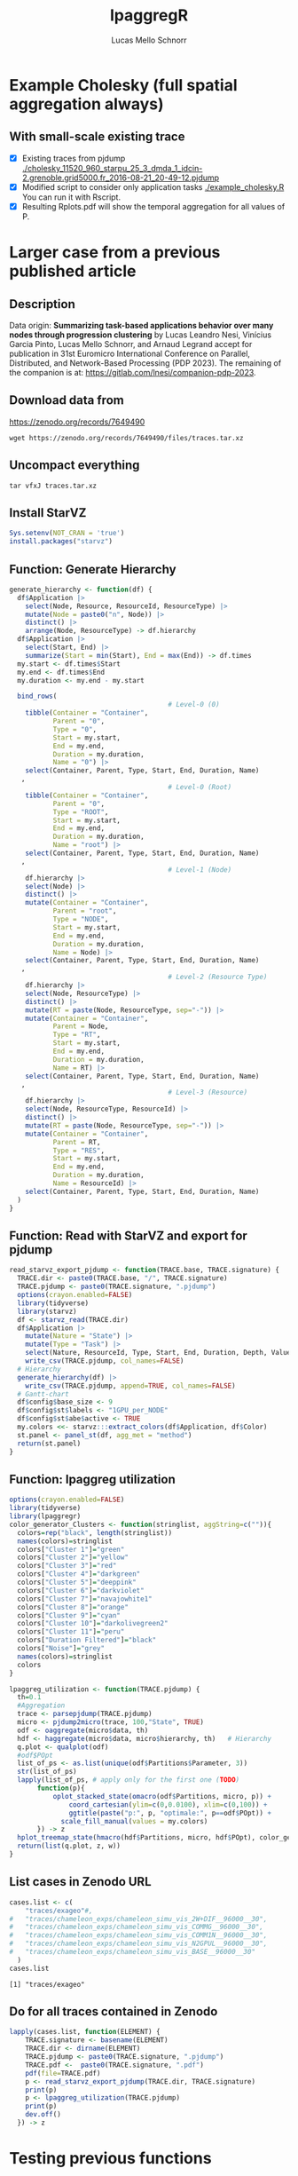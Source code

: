 #+TITLE: lpaggregR
#+AUTHOR: Lucas Mello Schnorr
#+STARTUP: overview indent
#+EXPORT_SELECT_TAGS: export
#+EXPORT_EXCLUDE_TAGS: noexport

* Example Cholesky (full spatial aggregation always)
** With small-scale existing trace
- [X] Existing traces from pjdump
  [[./cholesky_11520_960_starpu_25_3_dmda_1_idcin-2.grenoble.grid5000.fr_2016-08-21_20-49-12.pjdump]]
- [X] Modified script to consider only application tasks
  [[./example_cholesky.R]] You can run it with Rscript.
- [X] Resulting Rplots.pdf will show the temporal aggregation for all values of P.
* Larger case from a previous published article
** Description
Data origin: *Summarizing task-based applications behavior over many
nodes through progression clustering* by Lucas Leandro Nesi, Vinícius
Garcia Pinto, Lucas Mello Schnorr, and Arnaud Legrand accept for
publication in 31st Euromicro International Conference on Parallel,
Distributed, and Network-Based Processing (PDP 2023). The remaining of
the companion is at: https://gitlab.com/lnesi/companion-pdp-2023.
** Download data from
https://zenodo.org/records/7649490
#+begin_src shell :results output :exports both :eval no
wget https://zenodo.org/records/7649490/files/traces.tar.xz
#+end_src
** Uncompact everything
#+begin_src shell :results output :exports both
tar vfxJ traces.tar.xz
#+end_src

** Install StarVZ

#+begin_src R :results table :session *R* :exports both :noweb yes :colnames yes :eval no
Sys.setenv(NOT_CRAN = 'true')
install.packages("starvz")
#+end_src

** Function: Generate Hierarchy
:PROPERTIES:
:header-args: :tangle read-starvz-export-pjdump-lpaggreg.R :tangle-mode (identity #o755) :shebang "#!/usr/bin/Rscript"
:END:
#+begin_src R :results output :session *R* :exports both :noweb yes :colnames yes
generate_hierarchy <- function(df) {
  df$Application |>
    select(Node, Resource, ResourceId, ResourceType) |>
    mutate(Node = paste0("n", Node)) |>
    distinct() |>  
    arrange(Node, ResourceType) -> df.hierarchy
  df$Application |>
    select(Start, End) |>
    summarize(Start = min(Start), End = max(End)) -> df.times
  my.start <- df.times$Start
  my.end <- df.times$End
  my.duration <- my.end - my.start

  bind_rows(
                                        # Level-0 (0)
    tibble(Container = "Container",
           Parent = "0",
           Type = "0",
           Start = my.start,
           End = my.end,
           Duration = my.duration,
           Name = "0") |>
    select(Container, Parent, Type, Start, End, Duration, Name)
   ,
                                        # Level-0 (Root)
    tibble(Container = "Container",
           Parent = "0",
           Type = "ROOT",
           Start = my.start,
           End = my.end,
           Duration = my.duration,
           Name = "root") |>
    select(Container, Parent, Type, Start, End, Duration, Name)
   ,
                                        # Level-1 (Node)
    df.hierarchy |>
    select(Node) |>
    distinct() |>
    mutate(Container = "Container",
           Parent = "root",
           Type = "NODE",
           Start = my.start,
           End = my.end,
           Duration = my.duration,
           Name = Node) |>
    select(Container, Parent, Type, Start, End, Duration, Name)
   ,
                                        # Level-2 (Resource Type)
    df.hierarchy |>
    select(Node, ResourceType) |>
    distinct() |>  
    mutate(RT = paste(Node, ResourceType, sep="-")) |>
    mutate(Container = "Container",
           Parent = Node,
           Type = "RT",
           Start = my.start,
           End = my.end,
           Duration = my.duration,
           Name = RT) |>
    select(Container, Parent, Type, Start, End, Duration, Name)
   ,
                                        # Level-3 (Resource)
    df.hierarchy |>
    select(Node, ResourceType, ResourceId) |>
    distinct() |>  
    mutate(RT = paste(Node, ResourceType, sep="-")) |>
    mutate(Container = "Container",
           Parent = RT,
           Type = "RES",
           Start = my.start,
           End = my.end,
           Duration = my.duration,
           Name = ResourceId) |>
    select(Container, Parent, Type, Start, End, Duration, Name)
  )
}
#+end_src

#+RESULTS:

** Function: Read with StarVZ and export for pjdump
:PROPERTIES:
:header-args: :tangle read-starvz-export-pjdump-lpaggreg.R :tangle-mode (identity #o755) :shebang "#!/usr/bin/Rscript"
:END:
#+begin_src R :results output :session *R* :exports both :noweb yes :colnames yes
read_starvz_export_pjdump <- function(TRACE.base, TRACE.signature) {
  TRACE.dir <- paste0(TRACE.base, "/", TRACE.signature)
  TRACE.pjdump <- paste0(TRACE.signature, ".pjdump")
  options(crayon.enabled=FALSE)
  library(tidyverse)
  library(starvz)
  df <- starvz_read(TRACE.dir)
  df$Application |>
    mutate(Nature = "State") |>
    mutate(Type = "Task") |>
    select(Nature, ResourceId, Type, Start, End, Duration, Depth, Value) |>
    write_csv(TRACE.pjdump, col_names=FALSE)
  # Hierarchy
  generate_hierarchy(df) |>
    write_csv(TRACE.pjdump, append=TRUE, col_names=FALSE)
  # Gantt-chart
  df$config$base_size <- 9
  df$config$st$labels <- "1GPU_per_NODE"
  df$config$st$abe$active <- TRUE
  my.colors <<- starvz:::extract_colors(df$Application, df$Color)  
  st.panel <- panel_st(df, agg_met = "method")
  return(st.panel)
}
#+end_src

#+RESULTS:

** Function: lpaggreg utilization
:PROPERTIES:
:header-args: :tangle read-starvz-export-pjdump-lpaggreg.R :tangle-mode (identity #o755) :shebang "#!/usr/bin/Rscript"
:END:
#+begin_src R :results output :session *R* :exports both :noweb yes :colnames yes
options(crayon.enabled=FALSE)
library(tidyverse)
library(lpaggregr)
color_generator_Clusters <- function(stringlist, aggString=c("")){
  colors=rep("black", length(stringlist))
  names(colors)=stringlist
  colors["Cluster 1"]="green"
  colors["Cluster 2"]="yellow"
  colors["Cluster 3"]="red"
  colors["Cluster 4"]="darkgreen"
  colors["Cluster 5"]="deeppink"
  colors["Cluster 6"]="darkviolet"
  colors["Cluster 7"]="navajowhite1"
  colors["Cluster 8"]="orange"
  colors["Cluster 9"]="cyan"
  colors["Cluster 10"]="darkolivegreen2"
  colors["Cluster 11"]="peru"
  colors["Duration Filtered"]="black"
  colors["Noise"]="grey"
  names(colors)=stringlist
  colors
}

lpaggreg_utilization <- function(TRACE.pjdump) {
  th=0.1
  #Aggregation
  trace <- parsepjdump(TRACE.pjdump)
  micro <- pjdump2micro(trace, 100,"State", TRUE)
  odf <- oaggregate(micro$data, th)
  hdf <- haggregate(micro$data, micro$hierarchy, th)   # Hierarchy
  q.plot <- qualplot(odf)
  #odf$POpt
  list_of_ps <- as.list(unique(odf$Partitions$Parameter, 3))
  str(list_of_ps)
  lapply(list_of_ps, # apply only for the first one (TODO)
       function(p){
           oplot_stacked_state(omacro(odf$Partitions, micro, p)) +
               coord_cartesian(ylim=c(0,0.0100), xlim=c(0,100)) +
               ggtitle(paste("p:", p, "optimale:", p==odf$POpt)) +
             scale_fill_manual(values = my.colors)
       }) -> z
  hplot_treemap_state(hmacro(hdf$Partitions, micro, hdf$POpt), color_generator_Clusters) -> w
  return(list(q.plot, z, w))
}
#+end_src

#+RESULTS:

** List cases in Zenodo URL
:PROPERTIES:
:header-args: :tangle read-starvz-export-pjdump-lpaggreg.R :tangle-mode (identity #o755) :shebang "#!/usr/bin/Rscript"
:END:

#+begin_src R :results output :session *R* :exports both :noweb yes :colnames yes
cases.list <- c(
	"traces/exageo"#,
#	"traces/chameleon_exps/chameleon_simu_vis_2W+DIF__96000__30",
#	"traces/chameleon_exps/chameleon_simu_vis_COMMG__96000__30",
#	"traces/chameleon_exps/chameleon_simu_vis_COMM1N__96000__30",
#	"traces/chameleon_exps/chameleon_simu_vis_N2GPUL__96000__30",
#	"traces/chameleon_exps/chameleon_simu_vis_BASE__96000__30"
  )
cases.list
#+end_src

#+RESULTS:
: [1] "traces/exageo"

** Do for all traces contained in Zenodo
:PROPERTIES:
:header-args: :tangle read-starvz-export-pjdump-lpaggreg.R :tangle-mode (identity #o755) :shebang "#!/usr/bin/Rscript"
:END:
#+begin_src R :results output :session *R* :exports both :noweb yes :colnames yes
lapply(cases.list, function(ELEMENT) {
    TRACE.signature <- basename(ELEMENT)
    TRACE.dir <- dirname(ELEMENT)
    TRACE.pjdump <- paste0(TRACE.signature, ".pjdump")
    TRACE.pdf <-  paste0(TRACE.signature, ".pdf")
    pdf(file=TRACE.pdf)    
    p <- read_starvz_export_pjdump(TRACE.dir, TRACE.signature)
    print(p)
    p <- lpaggreg_utilization(TRACE.pjdump)
    print(p)
    dev.off()
  }) -> z
#+end_src

* Testing previous functions


#+begin_src R :results table :session *R* :exports both :noweb yes :colnames yes
ELEMENT <- "traces/exageo"
TRACE.signature <- basename(ELEMENT)
TRACE.dir <- dirname(ELEMENT)
TRACE.pjdump <- paste0(TRACE.signature, ".pjdump")
TRACE.pdf <-  paste0(TRACE.signature, ".pdf")
pdf(file=TRACE.pdf)    
p <- read_starvz_export_pjdump(TRACE.dir, TRACE.signature)
print(p)
#p <- lpaggreg_utilization(TRACE.pjdump)
#print(p)
#dev.off()
#+end_src

#+RESULTS:
| x |
|---|
| 1 |

#+begin_src R :results table :session *R* :exports both :noweb yes :colnames yes
th=0.0001
trace <- parsepjdump(TRACE.pjdump)
micro <- pjdump2micro(trace, 100,"State",FALSE)
odf <- oaggregate(micro$data, th)
q.plot <- qualplot(odf)
#+end_src

#+RESULTS:
|---|

#+begin_src R :results table :session *R* :exports both :noweb yes :colnames yes
hdf<-haggregate(micro$data, micro$hierarchy, th)
#+end_src

#+begin_src R :results table :session *R* :exports both :noweb yes :colnames yes
q.plot
#+end_src

#+RESULTS:
|---|

* Prototyping State+Container
:PROPERTIES:
:header-args: :tangle create-hierarchy.R :tangle-mode (identity #o755) :shebang "#!/usr/bin/Rscript"
:END:

** Function: Read with StarVZ and export for pjdump
#+begin_src R :results output :session *R* :exports both :noweb yes :colnames yes
read_starvz_export_pjdump <- function(TRACE.base, TRACE.signature) {
  TRACE.dir <- paste0(TRACE.base, "/", TRACE.signature)
  TRACE.pjdump <- paste0(TRACE.signature, ".pjdump")
  options(crayon.enabled=FALSE)
  library(tidyverse)
  library(starvz)
  df <- starvz_read(TRACE.dir)
  df$Application |>
    mutate(Nature = "State") |>
    mutate(Type = "Task") |>
    select(Nature, ResourceId, Type, Start, End, Duration, Depth, Value) |>
    write_csv(TRACE.pjdump, col_names=FALSE)

  # Generate hierarchy
  
  
  # Gantt-chart
  df$config$base_size <- 9
  df$config$st$labels <- "1GPU_per_NODE"
  df$config$st$abe$active <- TRUE
  my.colors <<- starvz:::extract_colors(df$Application, df$Color)  
  st.panel <- panel_st(df, agg_met = "method")
  return(st.panel)
}
#+end_src

#+RESULTS:
** Read

Container, Parent, Type, Start, End, Duration, Name

#+begin_src R :results output :session *R* :exports both :noweb yes :colnames yes
options(crayon.enabled=FALSE)
library(tidyverse)
library(starvz)
TRACE.signature <- "exageo"
TRACE.base <- "traces"
TRACE.dir <- paste0(TRACE.base, "/", TRACE.signature)
TRACE.pjdump <- paste0(TRACE.signature, ".pjdump")
options(crayon.enabled=FALSE)
library(tidyverse)
library(starvz)
df <- starvz_read(TRACE.dir)
df$Application |>
  select(Node, Resource, ResourceId, ResourceType) |>
  mutate(Node = paste0("n", Node)) |>
  distinct() |>  
  arrange(Node, ResourceType) -> df.hierarchy
df$Application |>
  select(Start, End) |>
  summarize(Start = min(Start), End = max(End)) -> df.times
my.start <- df.times$Start
my.end <- df.times$End
my.duration <- my.end - my.start
#+end_src

#+RESULTS:
: Error in library(starvz) : there is no package called ‘starvz’
: Error in library(starvz) : there is no package called ‘starvz’
: Error in starvz_read(TRACE.dir) : could not find function "starvz_read"
: Error in df$Application : object of type 'closure' is not subsettable
: Error in df$Application : object of type 'closure' is not subsettable
: Error: object 'df.times' not found
: Error: object 'df.times' not found
: Error: object 'my.end' not found

** Level-0 (Root)

Container, Parent, Type, Start, End, Duration, Name

#+begin_src R :results output :session *R* :exports both :noweb yes :colnames yes
tibble(Container = "Container",
       Parent = "0",
       Type = "ROOT",
       Start = my.start,
       End = my.end,
       Duration = my.duration,
       Name = "root") |>
  select(Container, Parent, Type, Start, End, Duration, Name) |>
  write_csv(TRACE.pjdump, col_names=FALSE)
#+end_src

#+RESULTS:

** Level-1 (Node)

#+begin_src R :results table :session *R* :exports both :noweb yes :colnames yes
df.hierarchy |>
  select(Node) |>
  distinct() |>
  mutate(Container = "Container",
         Parent = "root",
         Type = "NODE",
         Start = my.start,
         End = my.end,
         Duration = my.duration,
         Name = Node) |>
  select(Container, Parent, Type, Start, End, Duration, Name) |>
  write_csv(TRACE.pjdump, append=TRUE)
#+end_src

#+RESULTS:
| Container | Parent | Type |         Start |          End |     Duration | Name |
|-----------+--------+------+---------------+--------------+--------------+------|
| Container | root   | NODE | -15794.803421 | 59835.191056 | 75629.994477 | n0   |
| Container | root   | NODE | -15794.803421 | 59835.191056 | 75629.994477 | n1   |
| Container | root   | NODE | -15794.803421 | 59835.191056 | 75629.994477 | n2   |
| Container | root   | NODE | -15794.803421 | 59835.191056 | 75629.994477 | n3   |
| Container | root   | NODE | -15794.803421 | 59835.191056 | 75629.994477 | n4   |
| Container | root   | NODE | -15794.803421 | 59835.191056 | 75629.994477 | n5   |
| Container | root   | NODE | -15794.803421 | 59835.191056 | 75629.994477 | n6   |
| Container | root   | NODE | -15794.803421 | 59835.191056 | 75629.994477 | n7   |

** Level-2 (Resource Type)

#+begin_src R :results table :session *R* :exports both :noweb yes :colnames yes
df.hierarchy |>
  select(Node, ResourceType) |>
  distinct() |>  
  mutate(RT = paste(Node, ResourceType, sep="-")) |>
  mutate(Container = "Container",
         Parent = Node,
         Type = "RT",
         Start = my.start,
         End = my.end,
         Duration = my.duration,
         Name = RT) |>
  select(Container, Parent, Type, Start, End, Duration, Name) |>  
  write_csv(TRACE.pjdump, append=TRUE)
#+end_src

#+RESULTS:
| Container | Parent | Type |         Start |          End |     Duration | Name     |
|-----------+--------+------+---------------+--------------+--------------+----------|
| Container | n0     | RT   | -15794.803421 | 59835.191056 | 75629.994477 | n0-CPU   |
| Container | n1     | RT   | -15794.803421 | 59835.191056 | 75629.994477 | n1-CPU   |
| Container | n2     | RT   | -15794.803421 | 59835.191056 | 75629.994477 | n2-CPU   |
| Container | n3     | RT   | -15794.803421 | 59835.191056 | 75629.994477 | n3-CPU   |
| Container | n4     | RT   | -15794.803421 | 59835.191056 | 75629.994477 | n4-CPU   |
| Container | n5     | RT   | -15794.803421 | 59835.191056 | 75629.994477 | n5-CPU   |
| Container | n6     | RT   | -15794.803421 | 59835.191056 | 75629.994477 | n6-CPU   |
| Container | n6     | RT   | -15794.803421 | 59835.191056 | 75629.994477 | n6-CUDA_ |
| Container | n7     | RT   | -15794.803421 | 59835.191056 | 75629.994477 | n7-CPU   |
| Container | n7     | RT   | -15794.803421 | 59835.191056 | 75629.994477 | n7-CUDA_ |

** Level-3 (Resource)

#+begin_src R :results output :session *R* :exports both :noweb yes :colnames yes
df.hierarchy |>
  select(Node, ResourceType, ResourceId) |>
  distinct() |>  
  mutate(RT = paste(Node, ResourceType, sep="-")) |>
  mutate(Container = "Container",
         Parent = RT,
         Type = "RES",
         Start = my.start,
         End = my.end,
         Duration = my.duration,
         Name = ResourceId) |>
  select(Container, Parent, Type, Start, End, Duration, Name) |>  
  write_csv(TRACE.pjdump, append=TRUE)
#+end_src

#+RESULTS:
